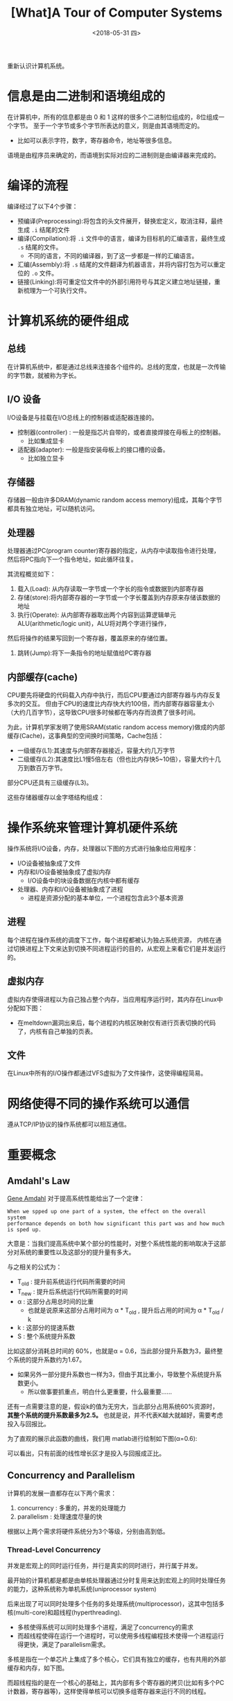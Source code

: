 #+TITLE: [What]A Tour of Computer Systems 
#+DATE: <2018-05-31 四> 
#+TAGS: CS
#+LAYOUT: post
#+CATEGORIES: book,CS:APP
#+NAME: <book_csapp_chapter_1_1.org>
#+OPTIONS: ^:nil
#+OPTIONS: ^:{}

重新认识计算机系统。
#+BEGIN_EXPORT html
<!--more-->
#+END_EXPORT
* 信息是由二进制和语境组成的
在计算机中，所有的信息都是由 0 和 1 这样的很多个二进制位组成的，8位组成一个字节。
至于一个字节或多个字节所表达的意义，则是由其语境而定的。
- 比如可以表示字符，数字，寄存器命令，地址等很多信息。

语境是由程序员来确定的，而语境到实际对应的二进制则是由编译器来完成的。
* 编译的流程
编译经过了以下4个步骤：
- 预编译(Preprocessing):将包含的头文件展开，替换宏定义，取消注释，最终生成 =.i= 结尾的文件
- 编译(Compilation):将 =.i= 文件中的语言，编译为目标机的汇编语言，最终生成 =.s= 结尾的文件。
  - 不同的语言，不同的编译器，到了这一步都是一样的汇编语言。
- 汇编(Assembly):将 =.s= 结尾的文件翻译为机器语言，并将内容打包为可以重定位的 =.o= 文件。
- 链接(Linking):将可重定位文件中的外部引用符号与其定义建立地址链接，重新梳理为一个可执行文件。

* 计算机系统的硬件组成
[[./hd_organization.jpg]]

** 总线
在计算机系统中，都是通过总线来连接各个组件的。总线的宽度，也就是一次传输的字节数，就被称为字长。
** I/O 设备
I/O设备是与挂载在I/O总线上的控制器或适配器连接的。
- 控制器(controller) : 一般是指芯片自带的，或者直接焊接在母板上的控制器。
  + 比如集成显卡
- 适配器(adapter): 一般是指安装母板上的接口槽的设备。
  + 比如独立显卡
** 存储器
存储器一般由许多DRAM(dynamic random access memory)组成，其每个字节都具有独立地址，可以随机访问。
** 处理器
处理器通过PC(program counter)寄存器的指定，从内存中读取指令进行处理，然后将PC指向下一个指令地址，如此循环往复。

其流程概览如下：
1. 载入(Load): 从内存读取一字节或一个字长的指令或数据到内部寄存器
2. 存储(store):将内部寄存器的一字节或一个字长覆盖到内存原来存储该数据的地址
3. 执行(Operate): 从内部寄存器取出两个内容到运算逻辑单元ALU(arithmetic/logic unit)，ALU将对两个字进行操作，
然后将操作的结果写回到一个寄存器，覆盖原来的存储位置。
4. 跳转(Jump):将下一条指令的地址赋值给PC寄存器
** 内部缓存(cache)
CPU要先将硬盘的代码载入内存中执行，而后CPU要通过内部寄存器与内存反复多次的交互。
但由于CPU的速度比内存快大约100倍，而内部寄存器容量太小（大约几百字节），这导致CPU很多时候都在等内存而浪费了很多时间。

为此，计算机学家发明了使用SRAM(static random access memory)做成的内部缓存(Cache)，这事典型的空间换时间策略，Cache包括：
- 一级缓存(L1):其速度与内部寄存器接近，容量大约几万字节
- 二级缓存(L2):其速度比L1慢5倍左右（但也比内存快5~10倍），容量大约十几万到数百万字节。
  
部分CPU还具有三级缓存(L3)。

这些存储器缓存以金字塔结构组成：
[[./memory_hierarchy.jpg]]

* 操作系统来管理计算机硬件系统
操作系统将I/O设备，内存，处理器以下图的方式进行抽象给应用程序：
[[./os_abstraction.jpg]]

- I/O设备被抽象成了文件
- 内存和I/O设备被抽象成了虚拟内存
  + I/O设备中的块设备数据在内核中都有缓存
- 处理器、内存和I/O设备被抽象成了进程
  + 进程是资源分配的基本单位，一个进程包含此3个基本资源
** 进程
每个进程在操作系统的调度下工作，每个进程都被认为独占系统资源，
内核在通过切换进程上下文来达到切换不同进程运行的目的，从宏观上来看它们是并发运行的。
** 虚拟内存
虚拟内存使得进程以为自己独占整个内存，当应用程序运行时，其内存在Linux中分配如下图：
[[./virtual_address.jpg]]

- 在meltdown漏洞出来后，每个进程的内核区映射仅有进行页表切换的代码了，内核有自己单独的页表。
** 文件
在Linux中所有的I/O操作都通过VFS虚拟为了文件操作，这使得编程简易。

* 网络使得不同的操作系统可以通信
遵从TCP/IP协议的操作系统都可以相互通信。
* 重要概念
** Amdahl's Law
[[https://en.wikipedia.org/wiki/Gene_Amdahl][Gene Amdahl]] 对于提高系统性能给出了一个定律：
#+BEGIN_EXAMPLE
  When we spped up one part of a system, the effect on the overall system
  performance depends on both how significant this part was and how much is sped up.
#+END_EXAMPLE
大意是：当我们提高系统中某个部分的性能时，对整个系统性能的影响取决于这部分对系统的重要性以及这部分的提升量有多大。

与之相关的公式为：
[[./equation_amdahl_law.jpg]]

- T_{old} : 提升前系统运行代码所需要的时间
- T_{new} : 提升后系统运行代码所需要的时间
- α : 这部分占用总时间的比重
  + 也就是说原来这部分占用时间为 α * T_{old} , 提升后占用的时间为 α * T_{old} / k 
- k : 这部分的提速系数
- S : 整个系统提升系数
  
比如这部分消耗总时间的 60%，也就是α = 0.6，当此部分提升系数为3，最终整个系统的提升系数约为1.67。
- 如果另外一部分提升系数也一样为3，但由于其比重小，导致整个系统提升系数更小。
  + 所以做事要抓重点，明白什么更重要，什么最重要......

还有一点需要注意的是，假设k的值为无穷大，当此部分占用系统60%资源时， *其整个系统的提升系数最多为2.5。*
也就是说，并不代表K越大就越好，需要考虑投入与回报比。

为了直观的展示此函数的曲线，我们用 matlab进行绘制如下图(α=0.6):
[[./amdahl_pic.jpg]]

可以看出，只有前面的线性增长区才是投入与回报成正比。
** Concurrency and Parallelism
计算机的发展一直都存在以下两个需求：
1. concurrency : 多重的，并发的处理能力
2. parallelism : 处理速度尽量的快

根据以上两个需求将硬件系统分为3个等级，分别由高到低。
*** Thread-Level Concurrency
并发是宏观上的同时运行任务，并行是真实的同时进行，并行属于并发。

最开始的计算机都是都是由单核处理器通过分时复用来达到宏观上的同时处理任务的能力，这种系统称为单机系统(uniprocessor system)

后来出现了可以同时处理多个任务的多处理系统(multiprocessor)，这其中包括多核(multi-core)和超线程(hyperthreading).
- 多核使得系统可以同时处理多个进程，满足了concurrency的需求
- 而超线程使得在运行一个进程时，可以使用多线程编程技术使得一个进程运行得更快，满足了parallelism需求。

多核是指在一个单芯片上集成了多个核心，它们具有独立的缓存，也有共用的外部缓存和内存，如下图。
[[./multi_core.jpg]]

而超线程指的是在一个核心的基础上，其内部有多个寄存器的拷贝(比如有多个PC计数器，寄存器等)，这样使得单核可以切换多组寄存器来运行不同的线程。
*** Instruction-Level Parallelism
现在计算机可以在一个时钟周期执行多条指令，这是在指令执行的维度来提高处理速度。
*** single-instruction,Multiple-Data(SIMD) Parallelism
处理器提供硬件支持单个指令可以同时处理多个数据，这样也可以提高处理速度。
** The importance of acstractions in computer systems
在计算机学科中，需要学会以抽象的方式提现系统的一部分或整体架构，这既能理解其中的概念，还能隐藏其中复杂的细节。
